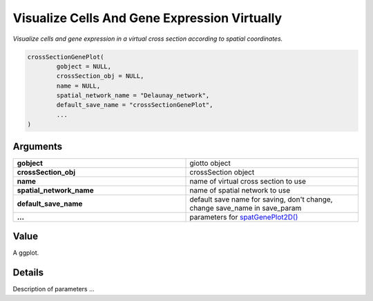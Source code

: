 .. _crossSectionGenePlot: 

##############################################################
Visualize Cells And Gene Expression Virtually
##############################################################

.. describe:: crossSectionGenePlot()

*Visualize cells and gene expression in a virtual cross section according to spatial coordinates.*

.. code-block::

	crossSectionGenePlot(
  		gobject = NULL,
  		crossSection_obj = NULL,
  		name = NULL,
  		spatial_network_name = "Delaunay_network",
  		default_save_name = "crossSectionGenePlot",
  		...
	)


**********************
Arguments
**********************

.. list-table::
	:widths: 100 100 
	:header-rows: 0 


	* - **gobject**	
	  - giotto object
	* - **crossSection_obj**	
	  - crossSection object
	* - **name**	
	  - name of virtual cross section to use
	* - **spatial_network_name**	
	  - name of spatial network to use
	* - **default_save_name**	
	  - default save name for saving, don't change, change save_name in save_param
	* - **...**	
	  - parameters for `spatGenePlot2D() <spatGenePlot2D>`_

******************
Value 
******************
A ggplot. 

******************
Details 
******************
Description of parameters ... 

.. seealso::
	`spatGenePlot3D() <spatGenePlot3D>`_ and `spatGenePlot2D() <spatGenePlot2D>`_.
